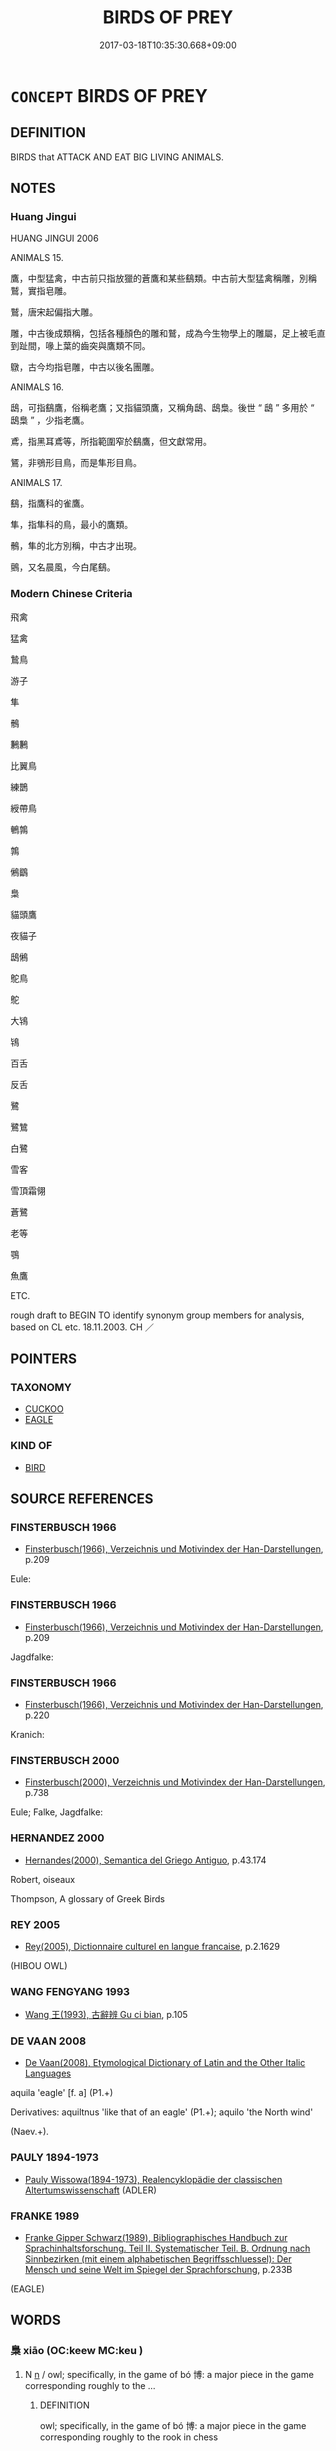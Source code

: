 # -*- mode: mandoku-tls-view -*-
#+TITLE: BIRDS OF PREY
#+DATE: 2017-03-18T10:35:30.668+09:00        
#+STARTUP: content
* =CONCEPT= BIRDS OF PREY
:PROPERTIES:
:CUSTOM_ID: uuid-69bfb996-32c8-40d0-8a1f-5af36d5d6531
:TR_ZH: 猛禽
:END:
** DEFINITION

BIRDS that ATTACK AND EAT BIG LIVING ANIMALS.

** NOTES

*** Huang Jingui
HUANG JINGUI 2006

ANIMALS 15.

鷹，中型猛禽，中古前只指放獵的蒼鷹和某些鷂類。中古前大型猛禽稱雕，別稱鷲，實指皂雕。

鷲，唐宋起偏指大雕。

雕，中古後成類稱，包括各種顏色的雕和鷲，成為今生物學上的雕屬，足上被毛直到趾間，喙上葉的齒突與鷹類不同。

鷻，古今均指皂雕，中古以後名團雕。

ANIMALS 16.

鴟，可指鷂鷹，俗稱老鷹；又指貓頭鷹，又稱角鴟、鴟梟。後世 “ 鴟 ” 多用於 “ 鴟梟 ” ，少指老鷹。

鳶，指黑耳鳶等，所指範圍窄於鷂鷹，但文獻常用。

鵟，非鴞形目鳥，而是隼形目鳥。

ANIMALS 17.

鷂，指鷹科的雀鷹。

隼，指隼科的鳥，最小的鷹類。

鶻，隼的北方別稱，中古才出現。

鸇，又名晨風，今白尾鷂。

*** Modern Chinese Criteria
飛禽

猛禽

鷙鳥

游子

隼

鶻

鶼鶼

比翼鳥

練鵲

綬帶鳥

鵪鶉

鶉

鵂鶹

梟

貓頭鷹

夜貓子

鴟鵂

鴕鳥

鴕

大鴇

鴇

百舌

反舌

鷺

鷺鷥

白鷺

雪客

雪頂霜翎

蒼鷺

老等

鶚

魚鷹

ETC.

rough draft to BEGIN TO identify synonym group members for analysis, based on CL etc. 18.11.2003. CH ／

** POINTERS
*** TAXONOMY
 - [[tls:concept:CUCKOO][CUCKOO]]
 - [[tls:concept:EAGLE][EAGLE]]

*** KIND OF
 - [[tls:concept:BIRD][BIRD]]

** SOURCE REFERENCES
*** FINSTERBUSCH 1966
 - [[cite:FINSTERBUSCH-1966][Finsterbusch(1966), Verzeichnis und Motivindex der Han-Darstellungen]], p.209


Eule:

*** FINSTERBUSCH 1966
 - [[cite:FINSTERBUSCH-1966][Finsterbusch(1966), Verzeichnis und Motivindex der Han-Darstellungen]], p.209


Jagdfalke:

*** FINSTERBUSCH 1966
 - [[cite:FINSTERBUSCH-1966][Finsterbusch(1966), Verzeichnis und Motivindex der Han-Darstellungen]], p.220


Kranich:

*** FINSTERBUSCH 2000
 - [[cite:FINSTERBUSCH-2000][Finsterbusch(2000), Verzeichnis und Motivindex der Han-Darstellungen]], p.738


Eule; Falke, Jagdfalke:

*** HERNANDEZ 2000
 - [[cite:HERNANDEZ-2000][Hernandes(2000), Semantica del Griego Antiguo]], p.43.174


Robert, oiseaux

Thompson, A glossary of Greek Birds

*** REY 2005
 - [[cite:REY-2005][Rey(2005), Dictionnaire culturel en langue francaise]], p.2.1629
 (HIBOU OWL)
*** WANG FENGYANG 1993
 - [[cite:WANG-FENGYANG-1993][Wang 王(1993), 古辭辨 Gu ci bian]], p.105

*** DE VAAN 2008
 - [[cite:DE-VAAN-2008][De Vaan(2008), Etymological Dictionary of Latin and the Other Italic Languages]]

aquila 'eagle' [f. a] (P1.+)

Derivatives: aquiltnus 'like that of an eagle' (P1.+); aquilo 'the North wind'

(Naev.+).

*** PAULY 1894-1973
 - [[cite:PAULY-1894-1973][Pauly Wissowa(1894-1973), Realencyklopädie der classischen Altertumswissenschaft]] (ADLER)
*** FRANKE 1989
 - [[cite:FRANKE-1989][Franke Gipper Schwarz(1989), Bibliographisches Handbuch zur Sprachinhaltsforschung. Teil II. Systematischer Teil. B. Ordnung nach Sinnbezirken (mit einem alphabetischen Begriffsschluessel): Der Mensch und seine Welt im Spiegel der Sprachforschung]], p.233B
 (EAGLE)
** WORDS
   :PROPERTIES:
   :VISIBILITY: children
   :END:
*** 梟 xiāo (OC:keew MC:keu )
:PROPERTIES:
:CUSTOM_ID: uuid-ab5e347b-6bee-46c2-a95c-9a87ae7c3b95
:Char+: 梟(75,7/11) 
:GY_IDS+: uuid-897abb1f-b337-44e5-8acc-eae7c7d02b45
:PY+: xiāo     
:OC+: keew     
:MC+: keu     
:END: 
**** N [[tls:syn-func::#uuid-8717712d-14a4-4ae2-be7a-6e18e61d929b][n]] / owl;     specifically, in the game of bó 博: a major piece in the game corresponding roughly to the ...
:PROPERTIES:
:CUSTOM_ID: uuid-1dac5e86-8f15-4765-b0fa-6eadca443823
:END:
****** DEFINITION

owl;     specifically, in the game of bó 博: a major piece in the game corresponding roughly to the rook in chess

****** NOTES

*** 隼 sǔn (OC:squnʔ MC:sʷin )
:PROPERTIES:
:CUSTOM_ID: uuid-328f8b9a-2067-44b0-9058-3429e2d8a29b
:Char+: 隼(172,2/10) 
:GY_IDS+: uuid-a47111eb-1047-4214-b4c8-9c607472a6ce
:PY+: sǔn     
:OC+: squnʔ     
:MC+: sʷin     
:END: 
**** N [[tls:syn-func::#uuid-8717712d-14a4-4ae2-be7a-6e18e61d929b][n]] / hawk; falcon
:PROPERTIES:
:CUSTOM_ID: uuid-a552dea7-2796-4c7f-b9b5-a3e6a925196f
:END:
****** DEFINITION

hawk; falcon

****** NOTES

*** 鳶 yuān (OC:lon MC:jiɛn )
:PROPERTIES:
:CUSTOM_ID: uuid-2bee53ee-b74b-4811-b95d-182cc9ce0b88
:Char+: 鳶(196,3/14) 
:GY_IDS+: uuid-0e703054-b7a4-498e-aa20-a5eb80b0614d
:PY+: yuān     
:OC+: lon     
:MC+: jiɛn     
:END: 
**** N [[tls:syn-func::#uuid-8717712d-14a4-4ae2-be7a-6e18e61d929b][n]] / vulture; kite;   artificial flying kite
:PROPERTIES:
:CUSTOM_ID: uuid-49c9f9b0-d178-40e6-a713-b7a55780960d
:END:
****** DEFINITION

vulture; kite;   artificial flying kite

****** NOTES

******* Examples
HF 32.9.1

*** 鴇 bǎo (OC:puuʔ MC:pɑu )
:PROPERTIES:
:CUSTOM_ID: uuid-9709b889-7cdc-48e7-a289-a70820ad4291
:Char+: 鴇(196,4/15) 
:GY_IDS+: uuid-f91755f9-6c4c-4848-90df-eefb96fadfdc
:PY+: bǎo     
:OC+: puuʔ     
:MC+: pɑu     
:END: 
**** N [[tls:syn-func::#uuid-8717712d-14a4-4ae2-be7a-6e18e61d929b][n]] / bustard; Otis dybowskii
:PROPERTIES:
:CUSTOM_ID: uuid-7894001c-53f6-4f3e-b7e9-1ff7e2b8a584
:END:
****** DEFINITION

bustard; Otis dybowskii

****** NOTES

******* Examples
SHI 121.2 肅肅鴇翼， 2. Flapping are the wings of the bustards, [CA]

*** 鴞 xiāo (OC:ɢow MC:ɦiɛu )
:PROPERTIES:
:CUSTOM_ID: uuid-343624b8-a4b0-4ec6-bb35-6b496a9b5aa9
:Char+: 鴞(196,5/16) 
:GY_IDS+: uuid-daf826f1-aae6-49c7-99ad-f5e0a132613c
:PY+: xiāo     
:OC+: ɢow     
:MC+: ɦiɛu     
:END: 
**** N [[tls:syn-func::#uuid-8717712d-14a4-4ae2-be7a-6e18e61d929b][n]] / owl
:PROPERTIES:
:CUSTOM_ID: uuid-80087615-394f-438f-aecc-77d33699e214
:WARRING-STATES-CURRENCY: 3
:END:
****** DEFINITION

owl

****** NOTES

******* Examples
SHI 141.2 

 墓門有梅， 2. By the gate of the grave-yard there are plum trees; 

 有鴞萃止。 there are xia1o birds177 collecting on them; [CA]

ZZ 6.241 予因以求鴞炙； I would consequently go looking for an owl to roast. [CA]

*** 鴟 chī (OC:thjil MC:tɕhi )
:PROPERTIES:
:CUSTOM_ID: uuid-971ac549-d22e-4347-bd2a-cd73265141f8
:Char+: 鴟(196,5/16) 
:GY_IDS+: uuid-3e3eecfe-ddfa-4ec0-870c-812329323578
:PY+: chī     
:OC+: thjil     
:MC+: tɕhi     
:END: 
**** N [[tls:syn-func::#uuid-8717712d-14a4-4ae2-be7a-6e18e61d929b][n]] / sparrowhawk; bird of prey
:PROPERTIES:
:CUSTOM_ID: uuid-08c21084-8abb-4937-8893-9f5b5574c1ef
:END:
****** DEFINITION

sparrowhawk; bird of prey

****** NOTES

**** N [[tls:syn-func::#uuid-91666c59-4a69-460f-8cd3-9ddbff370ae5][nadV]] / like a sparrowhawk SANGUOZHI 鴟顧 "look around like a sparrowhawk" S
:PROPERTIES:
:CUSTOM_ID: uuid-568c4e52-7a0a-4311-a9f8-b709440b6f26
:END:
****** DEFINITION

like a sparrowhawk SANGUOZHI 鴟顧 "look around like a sparrowhawk" S

****** NOTES

**** N [[tls:syn-func::#uuid-516d3836-3a0b-4fbc-b996-071cc48ba53d][nadN]] {[[tls:sem-feat::#uuid-2e48851c-928e-40f0-ae0d-2bf3eafeaa17][figurative]]} / owl-like
:PROPERTIES:
:CUSTOM_ID: uuid-f9bdbc3b-14cb-45ac-9c52-6d2a51f69412
:END:
****** DEFINITION

owl-like

****** NOTES

*** 鵂 xiū (OC:qhu MC:hɨu )
:PROPERTIES:
:CUSTOM_ID: uuid-9efc50e9-0316-4a91-a558-b8d5f2a8104a
:Char+: 鵂(196,6/17) 
:GY_IDS+: uuid-cb858b1b-3c2d-4e8a-8d85-1d10aeff23e8
:PY+: xiū     
:OC+: qhu     
:MC+: hɨu     
:END: 
**** N [[tls:syn-func::#uuid-8717712d-14a4-4ae2-be7a-6e18e61d929b][n]] / owl
:PROPERTIES:
:CUSTOM_ID: uuid-db11077b-ad64-4b19-b6ae-45ec52e06873
:END:
****** DEFINITION

owl

****** NOTES

*** 鵲 què (OC:skhaɡ MC:tshi̯ɐk )
:PROPERTIES:
:CUSTOM_ID: uuid-15a18dcc-87ce-4071-8dc2-9a714fca83af
:Char+: 鵲(196,8/19) 
:GY_IDS+: uuid-92c93179-b8ff-4256-97c3-2b76bd364533
:PY+: què     
:OC+: skhaɡ     
:MC+: tshi̯ɐk     
:END: 
**** N [[tls:syn-func::#uuid-8717712d-14a4-4ae2-be7a-6e18e61d929b][n]] / magpie
:PROPERTIES:
:CUSTOM_ID: uuid-6bc70094-5de8-4b06-a74f-38426739715e
:END:
****** DEFINITION

magpie

****** NOTES

*** 雕 diāo (OC:tɯɯw MC:teu )
:PROPERTIES:
:CUSTOM_ID: uuid-635a4d30-7ede-4dda-a689-50600d0851b9
:Char+: 鵰(196,8/19) 
:GY_IDS+: uuid-f826dec5-e80a-48e5-9bd6-80d44194949d
:PY+: diāo     
:OC+: tɯɯw     
:MC+: teu     
:END: 
**** N [[tls:syn-func::#uuid-8717712d-14a4-4ae2-be7a-6e18e61d929b][n]] / eagle
:PROPERTIES:
:CUSTOM_ID: uuid-c7baee4b-6734-4280-b318-47ddb89c4a0e
:END:
****** DEFINITION

eagle

****** NOTES

*** 鶚 è (OC:ŋɡlaaɡ MC:ŋɑk )
:PROPERTIES:
:CUSTOM_ID: uuid-8365be51-e2bd-471a-ae1a-03ecff7fb126
:Char+: 鶚(196,9/20) 
:GY_IDS+: uuid-b605f4c9-f637-42e1-9889-94a3a86838dd
:PY+: è     
:OC+: ŋɡlaaɡ     
:MC+: ŋɑk     
:END: 
**** N [[tls:syn-func::#uuid-8717712d-14a4-4ae2-be7a-6e18e61d929b][n]] / fish hawk
:PROPERTIES:
:CUSTOM_ID: uuid-8da15afb-3a16-421f-a091-1454d3599ab4
:END:
****** DEFINITION

fish hawk

****** NOTES

*** 鶖 qiū (OC:tshiw MC:tshɨu )
:PROPERTIES:
:CUSTOM_ID: uuid-fee4f1f5-a396-4a6a-b4de-65a9e94ef7fc
:Char+: 鶖(196,9/20) 
:GY_IDS+: uuid-f985fc77-ef99-4250-8cc5-d77140d46458
:PY+: qiū     
:OC+: tshiw     
:MC+: tshɨu     
:END: 
**** N [[tls:syn-func::#uuid-8717712d-14a4-4ae2-be7a-6e18e61d929b][n]] / water bird; stork
:PROPERTIES:
:CUSTOM_ID: uuid-8c7571eb-ef17-4bde-b9cc-2265fbcdc5c1
:END:
****** DEFINITION

water bird; stork

****** NOTES

*** 鷂 yào (OC:k-lews MC:jiɛu )
:PROPERTIES:
:CUSTOM_ID: uuid-5a6745be-a399-41e7-a4ec-bc67f658362b
:Char+: 鷂(196,10/21) 
:GY_IDS+: uuid-9265a527-b732-4111-932f-6cc02e66c54f
:PY+: yào     
:OC+: k-lews     
:MC+: jiɛu     
:END: 
**** N [[tls:syn-func::#uuid-8717712d-14a4-4ae2-be7a-6e18e61d929b][n]] / hawk; kite
:PROPERTIES:
:CUSTOM_ID: uuid-a1361a4b-4db5-4c7f-815d-bd416196ef0c
:END:
****** DEFINITION

hawk; kite

****** NOTES

*** 鷙 zhì (OC:tjibs MC:tɕi )
:PROPERTIES:
:CUSTOM_ID: uuid-9de9f0b3-38a8-4f16-91a4-258ce867055a
:Char+: 鷙(196,11/22) 
:GY_IDS+: uuid-03f2a50a-8ec0-4197-9a47-321a23f65407
:PY+: zhì     
:OC+: tjibs     
:MC+: tɕi     
:END: 
**** N [[tls:syn-func::#uuid-8717712d-14a4-4ae2-be7a-6e18e61d929b][n]] / bird of prey
:PROPERTIES:
:CUSTOM_ID: uuid-64e22468-1cb0-43fe-abc4-0cbeefdb093b
:END:
****** DEFINITION

bird of prey

****** NOTES

**** N [[tls:syn-func::#uuid-516d3836-3a0b-4fbc-b996-071cc48ba53d][nadN]] / predatory (birds)
:PROPERTIES:
:CUSTOM_ID: uuid-8db4b615-efd6-49f6-ad3a-54dc9c56c1b6
:END:
****** DEFINITION

predatory (birds)

****** NOTES

*** 鷺 lù (OC:ɡ-raaɡs MC:luo̝ )
:PROPERTIES:
:CUSTOM_ID: uuid-a0f29305-7fd2-423e-b35b-ae2866b95a9c
:Char+: 鷺(196,12/23) 
:GY_IDS+: uuid-8e77e26b-11b6-4b23-8b10-b1456a3b0bbd
:PY+: lù     
:OC+: ɡ-raaɡs     
:MC+: luo̝     
:END: 
**** N [[tls:syn-func::#uuid-8717712d-14a4-4ae2-be7a-6e18e61d929b][n]] / heron; egret
:PROPERTIES:
:CUSTOM_ID: uuid-f89ea3b3-e635-4f8e-967b-015092120ece
:END:
****** DEFINITION

heron; egret

****** NOTES

*** 鸇 zhān (OC:tjan MC:tɕiɛn )
:PROPERTIES:
:CUSTOM_ID: uuid-56e6ab64-890e-4845-9508-793ef3211f99
:Char+: 鸇(196,13/24) 
:GY_IDS+: uuid-36ec1f5c-91ba-4a0d-9ed6-d5e9c868fb58
:PY+: zhān     
:OC+: tjan     
:MC+: tɕiɛn     
:END: 
**** N [[tls:syn-func::#uuid-8717712d-14a4-4ae2-be7a-6e18e61d929b][n]] / kind of hawk or falcon
:PROPERTIES:
:CUSTOM_ID: uuid-df821a0f-adfa-4f06-b4a6-f754b25ba3b3
:END:
****** DEFINITION

kind of hawk or falcon

****** NOTES

*** 鷹 yīng (OC:qɯŋ MC:ʔɨŋ )
:PROPERTIES:
:CUSTOM_ID: uuid-ba8f9755-d2b1-4503-965c-e875aaeaa801
:Char+: 鷹(196,13/24) 
:GY_IDS+: uuid-898df4f5-d388-41ab-9438-eede91cf2f55
:PY+: yīng     
:OC+: qɯŋ     
:MC+: ʔɨŋ     
:END: 
**** N [[tls:syn-func::#uuid-8717712d-14a4-4ae2-be7a-6e18e61d929b][n]] / eagle; falcon; hawk
:PROPERTIES:
:CUSTOM_ID: uuid-0fb2a6ca-36d6-4014-88fc-42e76772302c
:END:
****** DEFINITION

eagle; falcon; hawk

****** NOTES

**** N [[tls:syn-func::#uuid-91666c59-4a69-460f-8cd3-9ddbff370ae5][nadV]] {[[tls:sem-feat::#uuid-bedce81f-bac5-4537-8e1f-191c7ff90bdb][analogy]]} / like an eagle SHIJI: 鷹擊
:PROPERTIES:
:CUSTOM_ID: uuid-91748f49-6058-4b05-a90b-65b3e11d640c
:END:
****** DEFINITION

like an eagle SHIJI: 鷹擊

****** NOTES

** BIBLIOGRAPHY
bibliography:../core/tlsbib.bib
